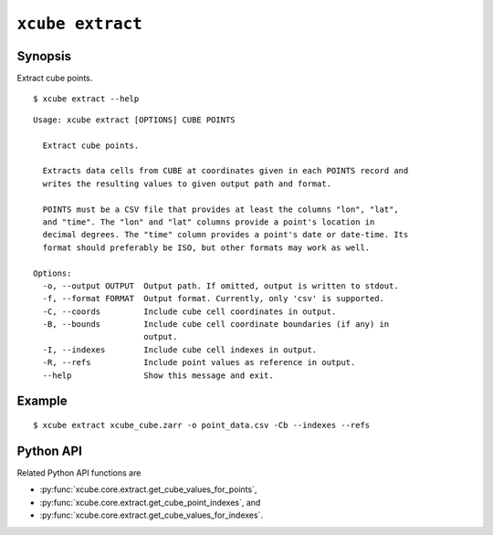 =================
``xcube extract``
=================

Synopsis
========

Extract cube points.

::

    $ xcube extract --help

::

    Usage: xcube extract [OPTIONS] CUBE POINTS

      Extract cube points.

      Extracts data cells from CUBE at coordinates given in each POINTS record and
      writes the resulting values to given output path and format.

      POINTS must be a CSV file that provides at least the columns "lon", "lat",
      and "time". The "lon" and "lat" columns provide a point's location in
      decimal degrees. The "time" column provides a point's date or date-time. Its
      format should preferably be ISO, but other formats may work as well.

    Options:
      -o, --output OUTPUT  Output path. If omitted, output is written to stdout.
      -f, --format FORMAT  Output format. Currently, only 'csv' is supported.
      -C, --coords         Include cube cell coordinates in output.
      -B, --bounds         Include cube cell coordinate boundaries (if any) in
                           output.
      -I, --indexes        Include cube cell indexes in output.
      -R, --refs           Include point values as reference in output.
      --help               Show this message and exit.


Example
=======

::

    $ xcube extract xcube_cube.zarr -o point_data.csv -Cb --indexes --refs


Python API
==========

Related Python API functions are

* :py:func:`xcube.core.extract.get_cube_values_for_points`,
* :py:func:`xcube.core.extract.get_cube_point_indexes`, and
* :py:func:`xcube.core.extract.get_cube_values_for_indexes`.
